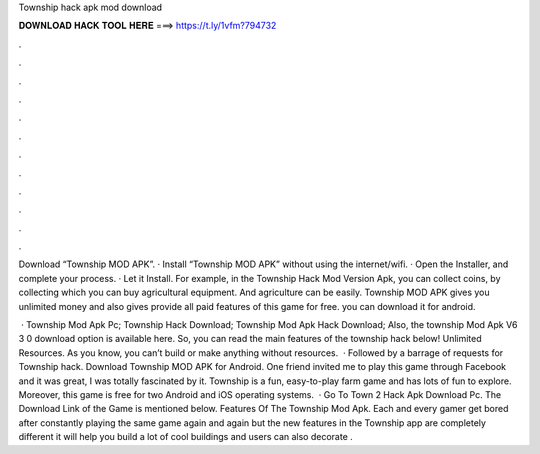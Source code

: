 Township hack apk mod download



𝐃𝐎𝐖𝐍𝐋𝐎𝐀𝐃 𝐇𝐀𝐂𝐊 𝐓𝐎𝐎𝐋 𝐇𝐄𝐑𝐄 ===> https://t.ly/1vfm?794732



.



.



.



.



.



.



.



.



.



.



.



.

Download “Township MOD APK”. · Install “Township MOD APK” without using the internet/wifi. · Open the Installer, and complete your process. · Let it Install. For example, in the Township Hack Mod Version Apk, you can collect coins, by collecting which you can buy agricultural equipment. And agriculture can be easily. Township MOD APK gives you unlimited money and also gives provide all paid features of this game for free. you can download it for android.

 · Township Mod Apk Pc; Township Hack Download; Township Mod Apk Hack Download; Also, the township Mod Apk V6 3 0 download option is available here. So, you can read the main features of the township hack below! Unlimited Resources. As you know, you can’t build or make anything without resources.  · Followed by a barrage of requests for Township hack. Download Township MOD APK for Android. One friend invited me to play this game through Facebook and it was great, I was totally fascinated by it. Township is a fun, easy-to-play farm game and has lots of fun to explore. Moreover, this game is free for two Android and iOS operating systems.  · Go To Town 2 Hack Apk Download Pc. The Download Link of the Game is mentioned below. Features Of The Township Mod Apk. Each and every gamer get bored after constantly playing the same game again and again but the new features in the Township app are completely different it will help you build a lot of cool buildings and users can also decorate .
